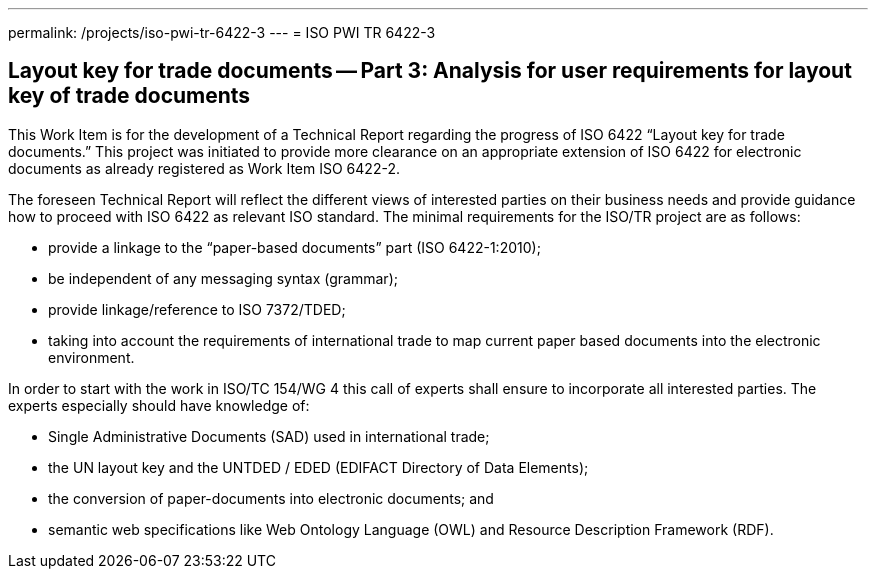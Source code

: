 ---
permalink: /projects/iso-pwi-tr-6422-3
---
= ISO PWI TR 6422-3

== Layout key for trade documents -- Part 3: Analysis for user requirements for layout key of trade documents

This Work Item is for the development of a Technical Report regarding the progress of ISO 6422 "`Layout key for trade documents.`" This project was initiated to provide more clearance on an appropriate extension of ISO 6422 for electronic documents as already registered as Work Item ISO 6422-2.

The foreseen Technical Report will reflect the different views of interested parties on their business needs and provide guidance how to proceed with ISO 6422 as relevant ISO standard. The minimal requirements for the ISO/TR project are as follows:

* provide a linkage to the "`paper-based documents`" part (ISO 6422-1:2010);
* be independent of any messaging syntax (grammar);
* provide linkage/reference to ISO 7372/TDED;
* taking into account the requirements of international trade to map current paper based documents into the electronic environment.

In order to start with the work in ISO/TC 154/WG 4 this call of experts shall ensure to incorporate all interested parties. The experts especially should have knowledge of:


* Single Administrative Documents (SAD) used in international trade;
* the UN layout key and the UNTDED / EDED (EDIFACT Directory of Data Elements);
* the conversion of paper-documents into electronic documents; and
* semantic web specifications like Web Ontology Language (OWL) and Resource Description Framework (RDF).


